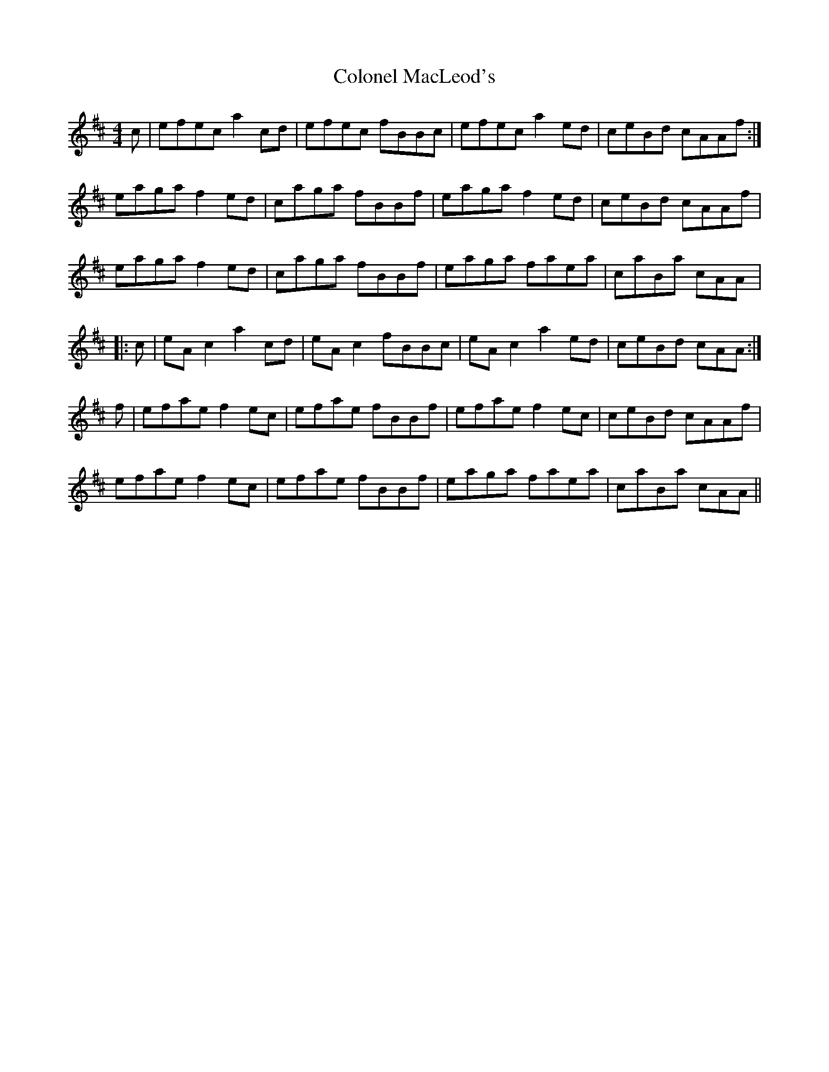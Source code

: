 X: 7725
T: Colonel MacLeod's
R: reel
M: 4/4
K: Amixolydian
c|efec a2 cd|efec fBBc|efec a2 ed|ceBd cAAf:|
eaga f2 ed|caga fBBf|eaga f2 ed|ceBd cAAf|
eaga f2 ed|caga fBBf|eaga faea|caBa cAA|:
c|eAc2 a2cd|eAc2 fBBc|eAc2a2ed|ceBd cAA:|
f|efae f2ec|efae fBBf|efae f2ec|ceBd cAAf|
efae f2ec|efae fBBf|eaga faea|caBa cAA||

